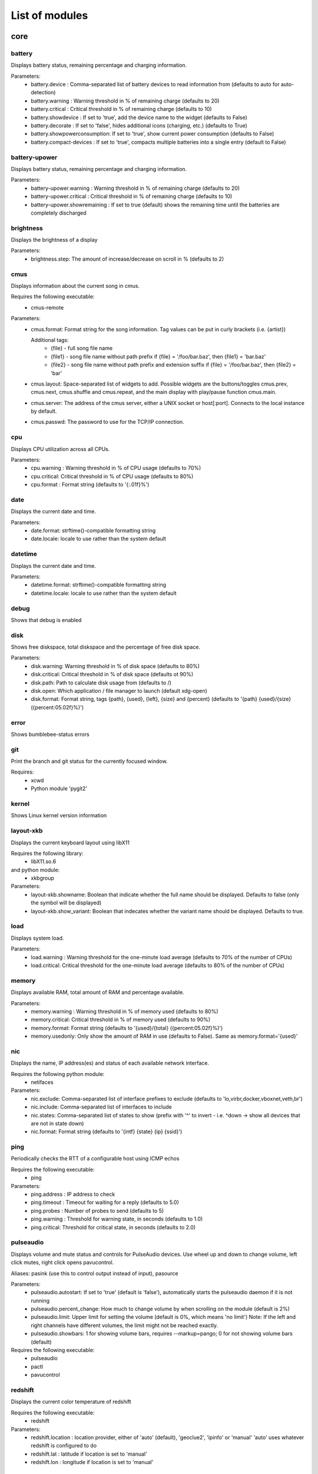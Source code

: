 List of modules
===============

core
----


battery
~~~~~~~

Displays battery status, remaining percentage and charging information.

Parameters:
    * battery.device              : Comma-separated list of battery devices to read information from (defaults to auto for auto-detection)
    * battery.warning             : Warning threshold in % of remaining charge (defaults to 20)
    * battery.critical            : Critical threshold in % of remaining charge (defaults to 10)
    * battery.showdevice          : If set to 'true', add the device name to the widget (defaults to False)
    * battery.decorate            : If set to 'false', hides additional icons (charging, etc.) (defaults to True)
    * battery.showpowerconsumption: If set to 'true', show current power consumption (defaults to False)
    * battery.compact-devices     : If set to 'true', compacts multiple batteries into a single entry (default to False)

.. image:: ../screenshots/battery.png

battery-upower
~~~~~~~~~~~~~~

Displays battery status, remaining percentage and charging information.

Parameters:
    * battery-upower.warning      : Warning threshold in % of remaining charge (defaults to 20)
    * battery-upower.critical     : Critical threshold in % of remaining charge (defaults to 10)
    * battery-upower.showremaining : If set to true (default) shows the remaining time until the batteries are completely discharged

brightness
~~~~~~~~~~

Displays the brightness of a display

Parameters:
    * brightness.step: The amount of increase/decrease on scroll in % (defaults to 2)

.. image:: ../screenshots/brightness.png

cmus
~~~~

Displays information about the current song in cmus.

Requires the following executable:
    * cmus-remote

Parameters:
    * cmus.format: Format string for the song information. Tag values can be put in curly brackets (i.e. {artist})

      Additional tags:
        * {file} - full song file name
        * {file1} - song file name without path prefix
          if {file} = '/foo/bar.baz', then {file1} = 'bar.baz'
        * {file2} - song file name without path prefix and extension suffix
          if {file} = '/foo/bar.baz', then {file2} = 'bar'
    * cmus.layout: Space-separated list of widgets to add. Possible widgets are the buttons/toggles cmus.prev, cmus.next, cmus.shuffle and cmus.repeat, and the main display with play/pause function cmus.main.
    * cmus.server: The address of the cmus server, either a UNIX socket or host[:port]. Connects to the local instance by default.
    * cmus.passwd: The password to use for the TCP/IP connection.

.. image:: ../screenshots/cmus.png

cpu
~~~

Displays CPU utilization across all CPUs.

Parameters:
    * cpu.warning : Warning threshold in % of CPU usage (defaults to 70%)
    * cpu.critical: Critical threshold in % of CPU usage (defaults to 80%)
    * cpu.format  : Format string (defaults to '{:.01f}%')

.. image:: ../screenshots/cpu.png

date
~~~~

Displays the current date and time.

Parameters:
    * date.format: strftime()-compatible formatting string
    * date.locale: locale to use rather than the system default

.. image:: ../screenshots/date.png

datetime
~~~~~~~~

Displays the current date and time.

Parameters:
    * datetime.format: strftime()-compatible formatting string
    * datetime.locale: locale to use rather than the system default

.. image:: ../screenshots/datetime.png

debug
~~~~~

Shows that debug is enabled

disk
~~~~

Shows free diskspace, total diskspace and the percentage of free disk space.

Parameters:
    * disk.warning: Warning threshold in % of disk space (defaults to 80%)
    * disk.critical: Critical threshold in % of disk space (defaults ot 90%)
    * disk.path: Path to calculate disk usage from (defaults to /)
    * disk.open: Which application / file manager to launch (default xdg-open)
    * disk.format: Format string, tags {path}, {used}, {left}, {size} and {percent} (defaults to '{path} {used}/{size} ({percent:05.02f}%)')

.. image:: ../screenshots/disk.png

error
~~~~~

Shows bumblebee-status errors

git
~~~

Print the branch and git status for the
currently focused window.

Requires:
    * xcwd
    * Python module 'pygit2'

.. image:: ../screenshots/git.png

kernel
~~~~~~

Shows Linux kernel version information

.. image:: ../screenshots/kernel.png

layout-xkb
~~~~~~~~~~

Displays the current keyboard layout using libX11

Requires the following library:
    * libX11.so.6
and python module:
    * xkbgroup

Parameters:
    * layout-xkb.showname: Boolean that indicate whether the full name should be displayed. Defaults to false (only the symbol will be displayed)
    * layout-xkb.show_variant: Boolean that indecates whether the variant name should be displayed. Defaults to true.

load
~~~~

Displays system load.

Parameters:
    * load.warning : Warning threshold for the one-minute load average (defaults to 70% of the number of CPUs)
    * load.critical: Critical threshold for the one-minute load average (defaults to 80% of the number of CPUs)

.. image:: ../screenshots/load.png

memory
~~~~~~

Displays available RAM, total amount of RAM and percentage available.

Parameters:
    * memory.warning : Warning threshold in % of memory used (defaults to 80%)
    * memory.critical: Critical threshold in % of memory used (defaults to 90%)
    * memory.format: Format string (defaults to '{used}/{total} ({percent:05.02f}%)')
    * memory.usedonly: Only show the amount of RAM in use (defaults to False). Same as memory.format='{used}'

.. image:: ../screenshots/memory.png

nic
~~~

Displays the name, IP address(es) and status of each available network interface.

Requires the following python module:
    * netifaces

Parameters:
    * nic.exclude: Comma-separated list of interface prefixes to exclude (defaults to 'lo,virbr,docker,vboxnet,veth,br')
    * nic.include: Comma-separated list of interfaces to include
    * nic.states: Comma-separated list of states to show (prefix with '^' to invert - i.e. ^down -> show all devices that are not in state down)
    * nic.format: Format string (defaults to '{intf} {state} {ip} {ssid}')

.. image:: ../screenshots/nic.png

ping
~~~~

Periodically checks the RTT of a configurable host using ICMP echos

Requires the following executable:
    * ping

Parameters:
    * ping.address : IP address to check
    * ping.timeout : Timeout for waiting for a reply (defaults to 5.0)
    * ping.probes  : Number of probes to send (defaults to 5)
    * ping.warning : Threshold for warning state, in seconds (defaults to 1.0)
    * ping.critical: Threshold for critical state, in seconds (defaults to 2.0)

.. image:: ../screenshots/ping.png

pulseaudio
~~~~~~~~~~

Displays volume and mute status and controls for PulseAudio devices. Use wheel up and down to change volume, left click mutes, right click opens pavucontrol.

Aliases: pasink (use this to control output instead of input), pasource

Parameters:
    * pulseaudio.autostart: If set to 'true' (default is 'false'), automatically starts the pulseaudio daemon if it is not running
    * pulseaudio.percent_change: How much to change volume by when scrolling on the module (default is 2%)
    * pulseaudio.limit: Upper limit for setting the volume (default is 0%, which means 'no limit')
      Note: If the left and right channels have different volumes, the limit might not be reached exactly.
    * pulseaudio.showbars: 1 for showing volume bars, requires --markup=pango;
      0 for not showing volume bars (default)

Requires the following executable:
    * pulseaudio
    * pactl
    * pavucontrol

.. image:: ../screenshots/pulseaudio.png

redshift
~~~~~~~~

Displays the current color temperature of redshift

Requires the following executable:
    * redshift

Parameters:
    * redshift.location : location provider, either of 'auto' (default), 'geoclue2',
      'ipinfo' or 'manual'
      'auto' uses whatever redshift is configured to do
    * redshift.lat : latitude if location is set to 'manual'
    * redshift.lon : longitude if location is set to 'manual'

.. image:: ../screenshots/redshift.png

sensors2
~~~~~~~~

Displays sensor temperature and CPU frequency

Parameters:

    * sensors2.chip: 'sensors -u' compatible filter for chip to display (default to empty - show all chips)
    * sensors2.showcpu: Enable or disable CPU frequency display (default: true)
    * sensors2.showtemp: Enable or disable temperature display (default: true)
    * sensors2.showfan: Enable or disable fan display (default: true)
    * sensors2.showother: Enable or display 'other' sensor readings (default: false)
    * sensors2.showname: Enable or disable show of sensor name (default: false)
    * sensors2.chip_include: Comma-separated list of chip to include (defaults to '' will include all by default, example: 'coretemp,bat')
    * sensors2.chip_exclude:Comma separated list of chip to exclude (defaults to '' will exlude none by default)
    * sensors2.field_include: Comma separated list of chip to include (defaults to '' will include all by default, example: 'temp,fan')
    * sensors2.field_exclude: Comma separated list of chip to exclude (defaults to '' will exclude none by default)
    * sensors2.chip_field_exclude: Comma separated list of chip field to exclude (defaults to '' will exclude none by default, example: 'coretemp-isa-0000.temp1,coretemp-isa-0000.fan1')
    * sensors2.chip_field_include: Comma-separated list of adaper field to include (defaults to '' will include all by default)

.. image:: ../screenshots/sensors2.png

spacer
~~~~~~

Draws a widget with configurable text content.

Parameters:
    * spacer.text: Widget contents (defaults to empty string)

.. image:: ../screenshots/spacer.png

test
~~~~

Test module

time
~~~~

Displays the current date and time.

Parameters:
    * time.format: strftime()-compatible formatting string
    * time.locale: locale to use rather than the system default

.. image:: ../screenshots/time.png

vault
~~~~~

Copy passwords from a password store into the clipboard (currently supports only 'pass')

Many thanks to [@bbernhard](https://github.com/bbernhard) for the idea!

Parameters:
    * vault.duration: Duration until password is cleared from clipboard (defaults to 30)
    * vault.location: Location of the password store (defaults to ~/.password-store)
    * vault.offx: x-axis offset of popup menu (defaults to 0)
    * vault.offy: y-axis offset of popup menu (defaults to 0)

.. image:: ../screenshots/vault.png

xrandr
~~~~~~

Shows a widget for each connected screen and allows the user to enable/disable screens.

Parameters:
    * xrandr.overwrite_i3config: If set to 'true', this module assembles a new i3 config
      every time a screen is enabled or disabled by taking the file '~/.config/i3/config.template'
      and appending a file '~/.config/i3/config.<screen name>' for every screen.
    * xrandr.autoupdate: If set to 'false', does *not* invoke xrandr automatically. Instead, the
      module will only refresh when displays are enabled or disabled (defaults to true)

Requires the following python module:
    * (optional) i3 - if present, the need for updating the widget list is auto-detected

Requires the following executable:
    * xrandr

.. image:: ../screenshots/xrandr.png

contrib
-------


amixer
~~~~~~

get volume level

Parameters:
    * amixer.device: Device to use, defaults to "Master,0"

.. image:: ../screenshots/amixer.png

apt
~~~

Displays APT package update information (<to upgrade>/<to remove >)
Requires the following packages:

    * aptitude

arch-update
~~~~~~~~~~~

Check updates to Arch Linux.

Requires the following executable:
    * checkupdates (from pacman-contrib)

bluetooth
~~~~~~~~~

Displays bluetooth status (Bluez). Left mouse click launches manager app,
right click toggles bluetooth. Needs dbus-send to toggle bluetooth state.

Parameters:
    * bluetooth.device : the device to read state from (default is hci0)
    * bluetooth.manager : application to launch on click (blueman-manager)
    * bluetooth.dbus_destination : dbus destination (defaults to org.blueman.Mechanism)
    * bluetooth.dbus_destination_path : dbus destination path (defaults to /)
    * bluetooth.right_click_popup : use popup menu when right-clicked (defaults to True)

.. image:: ../screenshots/bluetooth.png

bluetooth2
~~~~~~~~~~

Displays bluetooth status. Left mouse click launches manager app,
right click toggles bluetooth. Needs dbus-send to toggle bluetooth state and
python-dbus to count the number of connections

Parameters:
    * bluetooth.manager : application to launch on click (blueman-manager)

caffeine
~~~~~~~~

Enable/disable automatic screen locking.

Requires the following executables:
    * xdg-screensaver
    * xdotool
    * xprop (as dependency for xdotool)
    * notify-send

.. image:: ../screenshots/caffeine.png

cpu2
~~~~

Multiwidget CPU module

Can display any combination of:

    * max CPU frequency
    * total CPU load in percents (integer value)
    * per-core CPU load as graph - either mono or colored
    * CPU temperature (in Celsius degrees)
    * CPU fan speed

Requirements:

    * the psutil Python module for the first three items from the list above
    * sensors executable for the rest

Parameters:
    * cpu2.layout: Space-separated list of widgets to add.
      Possible widgets are:

         * cpu2.maxfreq
         * cpu2.cpuload
         * cpu2.coresload
         * cpu2.temp
         * cpu2.fanspeed
    * cpu2.colored: 1 for colored per core load graph, 0 for mono (default)
    * cpu2.temp_pattern: pattern to look for in the output of 'sensors -u';
      required if cpu2.temp widged is used
    * cpu2.fan_pattern: pattern to look for in the output of 'sensors -u';
      required if cpu2.fanspeed widged is used

Note: if you are getting 'n/a' for CPU temperature / fan speed, then you're
lacking the aforementioned pattern settings or they have wrong values.

currency
~~~~~~~~

Displays currency exchange rates. Currently, displays currency between GBP and USD/EUR only.

Requires the following python packages:
    * requests

Parameters:
    * currency.interval: Interval in minutes between updates, default is 1.
    * currency.source: Source currency (ex. 'GBP', 'EUR'). Defaults to 'auto', which infers the local one from IP address.
    * currency.destination: Comma-separated list of destination currencies (defaults to 'USD,EUR')
    * currency.sourceformat: String format for source formatting; Defaults to '{}: {}' and has two variables,
      the base symbol and the rate list
    * currency.destinationdelimiter: Delimiter used for separating individual rates (defaults to '|')

Note: source and destination names right now must correspond to the names used by the API of https://markets.ft.com

.. image:: ../screenshots/currency.png

datetimetz
~~~~~~~~~~

Displays the current date and time with timezone options.

Parameters:
    * datetimetz.format   : strftime()-compatible formatting string
    * datetimetz.timezone : IANA timezone name
    * datetz.format       : alias for datetimetz.format
    * timetz.format       : alias for datetimetz.format
    * timetz.timezone     : alias for datetimetz.timezone
    * datetimetz.locale   : locale to use rather than the system default
    * datetz.locale       : alias for datetimetz.locale
    * timetz.locale       : alias for datetimetz.locale
    * timetz.timezone     : alias for datetimetz.timezone

datetz
~~~~~~

Displays the current date and time.

Parameters:
    * date.format: strftime()-compatible formatting string
    * date.locale: locale to use rather than the system default

deadbeef
~~~~~~~~

Displays the current song being played in DeaDBeeF and provides
some media control bindings.
Left click toggles pause, scroll up skips the current song, scroll
down returns to the previous song.

Requires the following library:
    * subprocess
Parameters:
    * deadbeef.format:    Format string (defaults to '{artist} - {title}')
      Available values are: {artist}, {title}, {album}, {length},
      {trackno}, {year}, {comment},
      {copyright}, {time}
      This is deprecated, but much simpler.
    * deadbeef.tf_format: A foobar2000 title formatting-style format string.
      These can be much more sophisticated than the standard
      format strings. This is off by default, but specifying
      any tf_format will enable it. If both deadbeef.format
      and deadbeef.tf_format are specified, deadbeef.tf_format
      takes priority.
    * deadbeef.tf_format_if_stopped: Controls whether or not the tf_format format
      string should be displayed even if no song is paused or
      playing. This could be useful if you want to implement
      your own stop strings with the built in logic. Any non-
      null value will enable this (by default the module will
      hide itself when the player is stopped).
    * deadbeef.previous:  Change binding for previous song (default is left click)
    * deadbeef.next:      Change binding for next song (default is right click)
    * deadbeef.pause:     Change binding for toggling pause (default is middle click)

    Available options for deadbeef.previous, deadbeef.next and deadbeef.pause are:
        LEFT_CLICK, RIGHT_CLICK, MIDDLE_CLICK, SCROLL_UP, SCROLL_DOWN

deezer
~~~~~~

Displays the current song being played

Requires the following library:
    * python-dbus

Parameters:
    * deezer.format:   Format string (defaults to '{artist} - {title}')
      Available values are: {album}, {title}, {artist}, {trackNumber}, {playbackStatus}
    * deezer.previous: Change binding for previous song (default is left click)
    * deezer.next:     Change binding for next song (default is right click)
    * deezer.pause:    Change binding for toggling pause (default is middle click)

    Available options for deezer.previous, deezer.next and deezer.pause are:
        LEFT_CLICK, RIGHT_CLICK, MIDDLE_CLICK, SCROLL_UP, SCROLL_DOWN

dnf
~~~

Displays DNF package update information (<security>/<bugfixes>/<enhancements>/<other>)

Requires the following executable:
    * dnf

Parameters:
    * dnf.interval: Time in minutes between two consecutive update checks (defaults to 30 minutes)

.. image:: ../screenshots/dnf.png

docker_ps
~~~~~~~~~

Displays the number of docker containers running

Requires the following python packages:
    * docker

dunst
~~~~~

Toggle dunst notifications.

.. image:: ../screenshots/dunst.png

getcrypto
~~~~~~~~~

Displays the price of a cryptocurrency.

Requires the following python packages:
    * requests

Parameters:
    * getcrypto.interval: Interval in seconds for updating the price, default is 120, less than that will probably get your IP banned.
    * getcrypto.getbtc: 0 for not getting price of BTC, 1 for getting it (default).
    * getcrypto.geteth: 0 for not getting price of ETH, 1 for getting it (default).
    * getcrypto.getltc: 0 for not getting price of LTC, 1 for getting it (default).
    * getcrypto.getcur: Set the currency to display the price in, usd is the default.

.. image:: ../screenshots/getcrypto.png

github
~~~~~~

Displays the unread GitHub notifications for a GitHub user

Requires the following library:
    * requests

Parameters:
    * github.token: GitHub user access token, the token needs to have the 'notifications' scope.
    * github.interval: Interval in minutes between updates, default is 5.

.. image:: ../screenshots/github.png

gpmdp
~~~~~

Displays information about the current song in Google Play music player.

Requires the following executable:
    * gpmdp-remote

hddtemp
~~~~~~~

Fetch hard drive temeperature data from a hddtemp daemon
that runs on localhost and default port (7634)

hostname
~~~~~~~~

Displays the system hostname.

http_status
~~~~~~~~~~~

Display HTTP status code

Parameters:
    * http__status.label: Prefix label (optional)
    * http__status.target: Target to retrieve the HTTP status from
    * http__status.expect: Expected HTTP status

.. image:: ../screenshots/http_status.png

indicator
~~~~~~~~~

Displays the indicator status, for numlock, scrolllock and capslock 

Parameters:
    * indicator.include: Comma-separated list of interface prefixes to include (defaults to 'numlock,capslock')
    * indicator.signalstype: If you want the signali type color to be 'critical' or 'warning' (defaults to 'warning')

.. image:: ../screenshots/indicator.png

layout
~~~~~~

Displays and changes the current keyboard layout

Requires the following executable:
    * setxkbmap

.. image:: ../screenshots/layout.png

layout-xkbswitch
~~~~~~~~~~~~~~~~

Displays and changes the current keyboard layout

Requires the following executable:
    * xkb-switch

libvirtvms
~~~~~~~~~~

Displays count of running libvirt VMs.

Required the following python packages:
        * libvirt

mocp
~~~~

Displays information about the current song in mocp. Left click toggles play/pause. Right click toggles shuffle.

Requires the following executable:
    * mocp

Parameters:
    * mocp.format: Format string for the song information. Replace string sequences with the actual information:

       * %state     State
       * %file      File
       * %title     Title, includes track, artist, song title and album
       * %artist    Artist
       * %song      SongTitle
       * %album     Album
       * %tt        TotalTime
       * %tl        TimeLeft
       * %ts        TotalSec
       * %ct        CurrentTime
       * %cs        CurrentSec
       * %b         Bitrate
       * %r         Sample rate

mpd
~~~

Displays information about the current song in mpd.

Requires the following executable:
    * mpc

Parameters:
    * mpd.format: Format string for the song information.

      Supported tags (see `man mpc` for additional information)

         * {name}
         * {artist}
         * {album}
         * {albumartist}
         * {comment}
         * {composer}
         * {date}
         * {originaldate}
         * {disc}
         * {genre}
         * {performer}
         * {title}
         * {track}
         * {time}
         * {file}
         * {id}
         * {prio}
         * {mtime}
         * {mdate}

      Additional tags:

         * {position} - position of currently playing song
           not to be confused with %position% mpc tag
         * {duration} - duration of currently playing song
         * {file1} - song file name without path prefix
           if {file} = '/foo/bar.baz', then {file1} = 'bar.baz'
         * {file2} - song file name without path prefix and extension suffix
           if {file} = '/foo/bar.baz', then {file2} = 'bar'

    * mpd.host: MPD host to connect to. (mpc behaviour by default)
    * mpd.layout: Space-separated list of widgets to add. Possible widgets are the buttons/toggles mpd.prev, mpd.next, mpd.shuffle and mpd.repeat, and the main display with play/pause function mpd.main.

.. image:: ../screenshots/mpd.png

network_traffic
~~~~~~~~~~~~~~~

Displays network traffic
* No extra configuration needed

notmuch_count
~~~~~~~~~~~~~

Displays the result of a notmuch count query
   default : unread emails which path do not contained 'Trash' (notmuch count 'tag:unread AND NOT path:/.*Trash.*/')

Parameters:
    * notmuch_count.query: notmuch count query to show result 

Errors:
    if the notmuch query failed, the shown value is  -1

Dependencies:
    notmuch (https://notmuchmail.org/)

nvidiagpu
~~~~~~~~~

Displays GPU name, temperature and memory usage.

Parameters:
   * nvidiagpu.format: Format string (defaults to '{name}: {temp}°C %{usedmem}/{totalmem} MiB')
     Available values are: {name} {temp} {mem_used} {mem_total} {fanspeed} {clock_gpu} {clock_mem}

Requires nvidia-smi

octoprint
~~~~~~~~~

Displays the Octorpint status and the printer's bed/tools temperature in the status bar.

   Left click opens a popup which shows the bed & tools temperatures and additionally a livestream of the webcam (if enabled).

Parameters:
    * octoprint.address     : Octoprint address (e.q: http://192.168.1.3)
    * octoprint.apitoken    : Octorpint API Token (can be obtained from the Octoprint Webinterface)
    * octoprint.webcam      : Set to True if a webcam is connected (default: False)

pacman
~~~~~~

Displays update information per repository for pacman.

Parameters:
    * pacman.sum: If you prefere displaying updates with a single digit (defaults to 'False')

Requires the following executables:
    * fakeroot
    * pacman

.. image:: ../screenshots/pacman.png

pihole
~~~~~~

Displays the pi-hole status (up/down) together with the number of ads that were blocked today

Parameters:
    * pihole.address     : pi-hole address (e.q: http://192.168.1.3)
    * pihole.pwhash      : pi-hole webinterface password hash (can be obtained from the /etc/pihole/SetupVars.conf file)

pomodoro
~~~~~~~~

Display and run a Pomodoro timer.
Left click to start timer, left click again to pause.
Right click will cancel the timer.

Parameters:
    * pomodoro.work: The work duration of timer in minutes (defaults to 25)
    * pomodoro.break: The break duration of timer in minutes (defaults to 5)
    * pomodoro.format: Timer display format with '%m' and '%s' for minutes and seconds (defaults to '%m:%s')
      Examples: '%m min %s sec', '%mm', '', 'timer'
    * pomodoro.notify: Notification command to run when timer ends/starts (defaults to nothing)
      Example: 'notify-send 'Time up!''. If you want to chain multiple commands,
      please use an external wrapper script and invoke that. The module itself does
      not support command chaining (see https://github.com/tobi-wan-kenobi/bumblebee-status/issues/532
      for a detailled explanation)

prime
~~~~~

Displays and changes the current selected prime video card

Left click will call 'sudo prime-select nvidia'
Right click will call 'sudo prime-select nvidia'

Running these commands without a password requires editing your sudoers file
(always use visudo, it's very easy to make a mistake and get locked out of your computer!)

sudo visudo -f /etc/sudoers.d/prime

Then put a line like this in there:

    user    ALL=(ALL) NOPASSWD: /usr/bin/prime-select

If you can't figure out the sudoers thing, then don't worry, it's still really useful.

Parameters:
    * prime.nvidiastring: String to use when nvidia is selected (defaults to 'intel')
    * prime.intelstring: String to use when intel is selected (defaults to 'intel')

Requires the following executable:
    * prime-select

progress
~~~~~~~~

Show progress for cp, mv, dd, ...

Parameters:
   * progress.placeholder: Text to display while no process is running (defaults to 'n/a')
   * progress.barwidth: Width of the progressbar if it is used (defaults to 8)
   * progress.format: Format string (defaults to '{bar} {cmd} {arg}')
     Available values are: {bar} {pid} {cmd} {arg} {percentage} {quantity} {speed} {time}
   * progress.barfilledchar: Character used to draw the filled part of the bar (defaults to '#'), notice that it can be a string
   * progress.baremptychar: Character used to draw the empty part of the bar (defaults to '-'), notice that it can be a string

Requires the following executable:
   * progress

publicip
~~~~~~~~

Displays public IP address

rotation
~~~~~~~~

Shows a widget for each connected screen and allows the user to loop through different orientations.

Requires the following executable:
    * xrandr

rss
~~~

RSS news ticker

Fetches rss news items and shows these as a news ticker.
Left-clicking will open the full story in a browser.
New stories are highlighted.

Parameters:
    * rss.feeds : Space-separated list of RSS URLs
    * rss.length : Maximum length of the module, default is 60

sensors
~~~~~~~

Displays sensor temperature

Parameters:
    * sensors.path: path to temperature file (default /sys/class/thermal/thermal_zone0/temp).
    * sensors.json: if set to 'true', interpret sensors.path as JSON 'path' in the output
      of 'sensors -j' (i.e. <key1>/<key2>/.../<value>), for example, path could
      be: 'coretemp-isa-00000/Core 0/temp1_input' (defaults to 'false')
    * sensors.match: (fallback) Line to match against output of 'sensors -u' (default: temp1_input)
    * sensors.match_pattern: (fallback) Line to match against before temperature is read (no default)
    * sensors.match_number: (fallback) which of the matches you want (default -1: last match).
    * sensors.show_freq: whether to show CPU frequency. (default: true)

.. image:: ../screenshots/sensors.png

shell
~~~~~

Execute command in shell and print result

Few command examples:
    'ping -c 1 1.1.1.1 | grep -Po '(?<=time=)\d+(\.\d+)? ms''
    'echo 'BTC=$(curl -s rate.sx/1BTC | grep -Po '^\d+')USD''
    'curl -s https://wttr.in/London?format=%l+%t+%h+%w'
    'pip3 freeze | wc -l'
    'any_custom_script.sh | grep arguments'

Parameters:
    * shell.command:  Command to execute
      Use single parentheses if evaluating anything inside (sh-style)
      For example shell.command='echo $(date +'%H:%M:%S')'
      But NOT shell.command='echo $(date +'%H:%M:%S')'
      Second one will be evaluated only once at startup
    * shell.interval: Update interval in seconds
      (defaults to 1s == every bumblebee-status update)
    * shell.async:    Run update in async mode. Won't run next thread if
      previous one didn't finished yet. Useful for long
      running scripts to avoid bumblebee-status freezes
      (defaults to False)

shortcut
~~~~~~~~

Shows a widget per user-defined shortcut and allows to define the behaviour
when clicking on it.

For more than one shortcut, the commands and labels are strings separated by
a demiliter (; semicolon by default).

For example in order to create two shortcuts labeled A and B with commands
cmdA and cmdB you could do:

 ./bumblebee-status -m shortcut -p shortcut.cmd='ls;ps' shortcut.label='A;B'

Parameters:
    * shortcut.cmds  : List of commands to execute
    * shortcut.labels: List of widgets' labels (text)
    * shortcut.delim : Commands and labels delimiter (; semicolon by default)

.. image:: ../screenshots/shortcut.png

smartstatus
~~~~~~~~~~~

Displays HDD smart status of different drives or all drives

Parameters:
    * smartstatus.display: how to display (defaults to 'combined', other choices: 'seperate' or 'singles')
    * smartstauts.drives: in the case of singles which drives to display, separated comma list value, multiple accepted (defaults to 'sda', example:'sda,sdc')

spaceapi
~~~~~~~~

Displays the state of a Space API endpoint
Space API is an API for hackspaces based on JSON. See spaceapi.io for
an example.

Requires the following libraries:
    * requests
    * regex

Parameters:
    * spaceapi.url: String representation of the api endpoint
    * spaceapi.format: Format string for the output

Format Strings:
    * Format strings are indicated by double %%
    * They represent a leaf in the JSON tree, layers seperated by '.'
    * Boolean values can be overwritten by appending '%true%false'
      in the format string
    * Example: to reference 'open' in '{'state':{'open': true}}'
      you would write '%%state.open%%', if you also want
      to say 'Open/Closed' depending on the boolean you
      would write '%%state.open%Open%Closed%%'

spotify
~~~~~~~

Displays the current song being played

Requires the following library:
    * python-dbus

Parameters:
    * spotify.format:   Format string (defaults to '{artist} - {title}')
      Available values are: {album}, {title}, {artist}, {trackNumber}, {playbackStatus}
    * spotify.previous: Change binding for previous song (default is left click)
    * spotify.next:     Change binding for next song (default is right click)
    * spotify.pause:    Change binding for toggling pause (default is middle click)

    Available options for spotify.previous, spotify.next and spotify.pause are:
        LEFT_CLICK, RIGHT_CLICK, MIDDLE_CLICK, SCROLL_UP, SCROLL_DOWN

.. image:: ../screenshots/spotify.png

stock
~~~~~

Display a stock quote from worldtradingdata.com

Requires the following python packages:
    * requests

Parameters:
    * stock.symbols : Comma-separated list of symbols to fetch
    * stock.change : Should we fetch change in stock value (defaults to True)

.. image:: ../screenshots/stock.png

sun
~~~

Displays sunrise and sunset times

Requires the following python packages:
    * requests
    * suntime

Parameters:
    * cpu.lat : Latitude of your location
    * cpu.lon : Longitude of your location

system
~~~~~~

system module

adds the possibility to
        * shutdown
        * reboot

the system.
        
Per default a confirmation dialog is shown before the actual action is performed.
        
Parameters:
        * system.confirm: show confirmation dialog before performing any action (default: true) 
        * system.reboot: specify a reboot command (defaults to 'reboot')
        * system.shutdown: specify a shutdown command (defaults to 'shutdown -h now')
        * system.logout: specify a logout command (defaults to 'i3exit logout')
        * system.switch_user: specify a command for switching the user (defaults to 'i3exit switch_user')
        * system.lock: specify a command for locking the screen (defaults to 'i3exit lock')
        * system.suspend: specify a command for suspending (defaults to 'i3exit suspend')
        * system.hibernate: specify a command for hibernating (defaults to 'i3exit hibernate')

taskwarrior
~~~~~~~~~~~

Displays the number of pending tasks in TaskWarrior.

Requires the following library:
    * taskw

Parameters:
    * taskwarrior.taskrc : path to the taskrc file (defaults to ~/.taskrc)

.. image:: ../screenshots/taskwarrior.png

timetz
~~~~~~

Displays the current date and time.

Parameters:
    * time.format: strftime()-compatible formatting string
    * time.locale: locale to use rather than the system default

title
~~~~~

Displays focused i3 window title.

Requirements:
    * i3ipc

Parameters:
    * title.max : Maximum character length for title before truncating. Defaults to 64.
    * title.placeholder : Placeholder text to be placed if title was truncated. Defaults to '...'.
    * title.scroll : Boolean flag for scrolling title. Defaults to False

.. image:: ../screenshots/title.png

todo
~~~~

Displays the number of todo items from a text file

Parameters:
    * todo.file: File to read TODOs from (defaults to ~/Documents/todo.txt)

.. image:: ../screenshots/todo.png

traffic
~~~~~~~

Displays network IO for interfaces.

Parameters:
    * traffic.exclude: Comma-separated list of interface prefixes to exclude (defaults to 'lo,virbr,docker,vboxnet,veth')
    * traffic.states: Comma-separated list of states to show (prefix with '^' to invert - i.e. ^down -> show all devices that are not in state down)
    * traffic.showname: If set to False, hide network interface name (defaults to True)
    * traffic.format: Format string for download/upload speeds.
      Defaults to '{:.2f}'
    * traffic.graphlen: Graph lenth in seconds. Positive even integer. Each
      char shows 2 seconds. If set, enables up/down traffic
      graphs

.. image:: ../screenshots/traffic.png

twmn
~~~~

Toggle twmn notifications.

uptime
~~~~~~

Displays the system uptime.

.. image:: ../screenshots/uptime.png

vpn
~~~

Displays the VPN profile that is currently in use.

Left click opens a popup menu that lists all available VPN profiles and allows to establish
a VPN connection using that profile.

Prerequisites:
     * tk python library (usually python-tk or python3-tk, depending on your distribution)
     * nmcli needs to be installed and configured properly.
       To quickly test, whether nmcli is working correctly, type 'nmcli -g NAME,TYPE,DEVICE con' which
       lists all the connection profiles that are configured. Make sure that your VPN profile is in that list!

       e.g: to import a openvpn profile via nmcli:
       `sudo nmcli connection import type openvpn file </path/to/your/openvpn/profile.ovpn>`

watson
~~~~~~

Displays the status of watson (time-tracking tool)

Requires the following executable:
    * watson

weather
~~~~~~~

Displays the temperature on the current location based on the ip

Requires the following python packages:
    * requests

Parameters:
    * weather.location: Set location, defaults to 'auto' for getting location automatically from a web service
      If set to a comma-separated list, left-click and right-click can be used to rotate the locations.
      Locations should be city names or city ids.
    * weather.unit: metric (default), kelvin, imperial
    * weather.showcity: If set to true, show location information, otherwise hide it (defaults to true)
    * weather.showminmax: If set to true, show the minimum and maximum temperature, otherwise hide it (defaults to false)
    * weather.apikey: API key from http://api.openweathermap.org

.. image:: ../screenshots/weather.png

xkcd
~~~~

Opens a random xkcd comic in the browser.

yubikey
~~~~~~~

Shows yubikey information

Requires: https://github.com/Yubico/python-yubico

The output indicates that a YubiKey is not connected or it displays
the corresponding serial number.

zpool
~~~~~

Displays info about zpools present on the system

Parameters:
   * zpool.list: Comma-separated list of zpools to display info for. If empty, info for all zpools
     is displayed. (Default: '')
   * zpool.format: Format string, tags {name}, {used}, {left}, {size}, {percentfree}, {percentuse},
     {status}, {shortstatus}, {fragpercent}, {deduppercent} are supported.
     (Default: '{name} {used}/{size} ({percentfree}%)')
   * zpool.showio: Show also widgets detailing current read and write I/O (Default: true)
   * zpool.ioformat: Format string for I/O widget, tags {ops} (operations per seconds) and {band}
     (bandwidth) are supported. (Default: '{band}')
   * zpool.warnfree: Warn if free space is below this percentage (Default: 10)
   * zpool.sudo: Use sudo when calling the `zpool` binary. (Default: false)

Option `zpool.sudo` is intended for Linux users using zfsonlinux older than 0.7.0: In pre-0.7.0
releases of zfsonlinux regular users couldn't invoke even informative commands such as
`zpool list`. If this option is true, command `zpool list` is invoked with sudo. If this option
is used, the following (or ekvivalent) must be added to the `sudoers(5)`:

```
<username/ALL> ALL = (root) NOPASSWD: /usr/bin/zpool list
```

Be aware of security implications of doing this!

.. image:: ../screenshots/zpool.png
